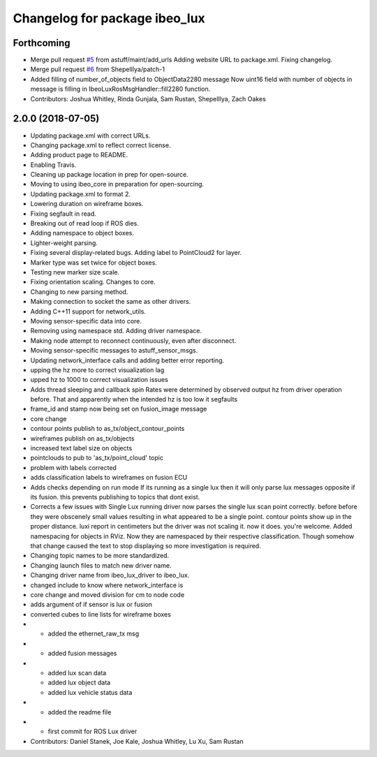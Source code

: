 ^^^^^^^^^^^^^^^^^^^^^^^^^^^^^^
Changelog for package ibeo_lux
^^^^^^^^^^^^^^^^^^^^^^^^^^^^^^

Forthcoming
-----------
* Merge pull request `#5 <https://github.com/astuff/ibeo_lux/issues/5>`_ from astuff/maint/add_urls
  Adding website URL to package.xml. Fixing changelog.
* Merge pull request `#6 <https://github.com/astuff/ibeo_lux/issues/6>`_ from ShepelIlya/patch-1
* Added filling of number_of_objects field to ObjectData2280 message
  Now uint16 field with number of objects in message is filling in IbeoLuxRosMsgHandler::fill2280 function.
* Contributors: Joshua Whitley, Rinda Gunjala, Sam Rustan, ShepelIlya, Zach Oakes

2.0.0 (2018-07-05)
------------------
* Updating package.xml with correct URLs.
* Changing package.xml to reflect correct license.
* Adding product page to README.
* Enabling Travis.
* Cleaning up package location in prep for open-source.
* Moving to using ibeo_core in preparation for open-sourcing.
* Updating package.xml to format 2.
* Lowering duration on wireframe boxes.
* Fixing segfault in read.
* Breaking out of read loop if ROS dies.
* Adding namespace to object boxes.
* Lighter-weight parsing.
* Fixing several display-related bugs. Adding label to PointCloud2 for layer.
* Marker type was set twice for object boxes.
* Testing new marker size scale.
* Fixing orientation scaling. Changes to core.
* Changing to new parsing method.
* Making connection to socket the same as other drivers.
* Adding C++11 support for network_utils.
* Moving sensor-specific data into core.
* Removing using namespace std. Adding driver namespace.
* Making node attempt to reconnect continuously, even after disconnect.
* Moving sensor-specific messages to astuff_sensor_msgs.
* Updating network_interface calls and adding better error reporting.
* upping the hz more to correct visualization lag
* upped hz to 1000 to correct visualization issues
* Adds thread sleeping and callback spin
  Rates were determined by observed output hz from
  driver operation before.
  That and apparently when the intended hz is too
  low it segfaults
* frame_id and stamp now being set on fusion_image message
* core change
* contour points publish to as_tx/object_contour_points
* wireframes publish on as_tx/objects
* increased text label size on objects
* pointclouds to pub to 'as_tx/point_cloud' topic
* problem with labels corrected
* adds classification labels to wireframes on fusion ECU
* Adds checks depending on run mode
  If its running as a single lux then it will only parse lux messages
  opposite if its fusion. this prevents publishing to topics that dont exist.
* Corrects a few issues with Single Lux running
  driver now  parses the single lux scan point correctly. before
  before they were obscenely small values resulting in what appeared
  to be a single point.
  contour points show up in the proper distance. luxi report in centimeters
  but the driver was not scaling it. now it does. you're welcome.
  Added namespacing for objects in RViz. Now they are namespaced by their
  respective classification. Though somehow that change caused the text
  to stop displaying so more investigation is required.
* Changing topic names to be more standardized.
* Changing launch files to match new driver name.
* Changing driver name from ibeo_lux_driver to ibeo_lux.
* changed include to know where network_interface is
* core change and moved division for cm to node code
* adds argument of if sensor is lux or fusion
* converted cubes to line lists for wireframe boxes
* - added the ethernet_raw_tx msg
* - added fusion messages
* - added lux scan data
  - added lux object data
  - added lux vehicle status data
* - added the readme file
* - first commit for ROS Lux driver
* Contributors: Daniel Stanek, Joe Kale, Joshua Whitley, Lu Xu, Sam Rustan

